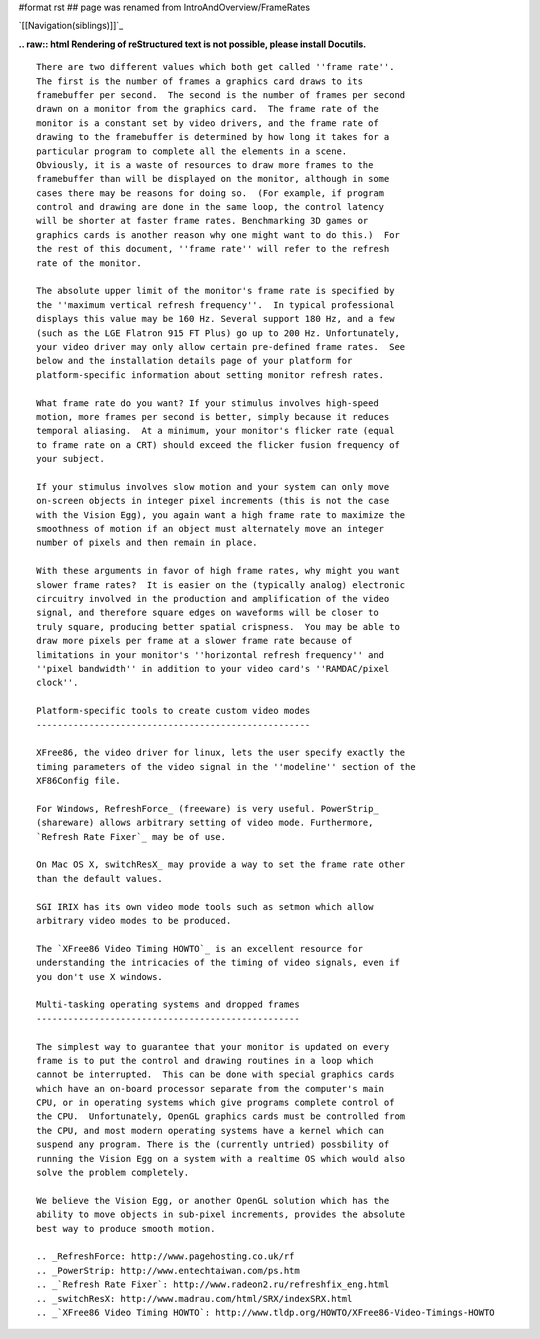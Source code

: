 #format rst
## page was renamed from IntroAndOverview/FrameRates

`[[Navigation(siblings)]]`_

**.. raw:: html
Rendering of reStructured text is not possible, please install Docutils.**



::

   There are two different values which both get called ''frame rate''.
   The first is the number of frames a graphics card draws to its
   framebuffer per second.  The second is the number of frames per second
   drawn on a monitor from the graphics card.  The frame rate of the
   monitor is a constant set by video drivers, and the frame rate of
   drawing to the framebuffer is determined by how long it takes for a
   particular program to complete all the elements in a scene.
   Obviously, it is a waste of resources to draw more frames to the
   framebuffer than will be displayed on the monitor, although in some
   cases there may be reasons for doing so.  (For example, if program
   control and drawing are done in the same loop, the control latency
   will be shorter at faster frame rates. Benchmarking 3D games or
   graphics cards is another reason why one might want to do this.)  For
   the rest of this document, ''frame rate'' will refer to the refresh
   rate of the monitor.

   The absolute upper limit of the monitor's frame rate is specified by
   the ''maximum vertical refresh frequency''.  In typical professional
   displays this value may be 160 Hz. Several support 180 Hz, and a few
   (such as the LGE Flatron 915 FT Plus) go up to 200 Hz. Unfortunately,
   your video driver may only allow certain pre-defined frame rates.  See
   below and the installation details page of your platform for
   platform-specific information about setting monitor refresh rates.

   What frame rate do you want? If your stimulus involves high-speed
   motion, more frames per second is better, simply because it reduces
   temporal aliasing.  At a minimum, your monitor's flicker rate (equal
   to frame rate on a CRT) should exceed the flicker fusion frequency of
   your subject.

   If your stimulus involves slow motion and your system can only move
   on-screen objects in integer pixel increments (this is not the case
   with the Vision Egg), you again want a high frame rate to maximize the
   smoothness of motion if an object must alternately move an integer
   number of pixels and then remain in place.

   With these arguments in favor of high frame rates, why might you want
   slower frame rates?  It is easier on the (typically analog) electronic
   circuitry involved in the production and amplification of the video
   signal, and therefore square edges on waveforms will be closer to
   truly square, producing better spatial crispness.  You may be able to
   draw more pixels per frame at a slower frame rate because of
   limitations in your monitor's ''horizontal refresh frequency'' and
   ''pixel bandwidth'' in addition to your video card's ''RAMDAC/pixel
   clock''.

   Platform-specific tools to create custom video modes
   ----------------------------------------------------

   XFree86, the video driver for linux, lets the user specify exactly the
   timing parameters of the video signal in the ''modeline'' section of the
   XF86Config file.

   For Windows, RefreshForce_ (freeware) is very useful. PowerStrip_
   (shareware) allows arbitrary setting of video mode. Furthermore,
   `Refresh Rate Fixer`_ may be of use.

   On Mac OS X, switchResX_ may provide a way to set the frame rate other
   than the default values.

   SGI IRIX has its own video mode tools such as setmon which allow
   arbitrary video modes to be produced.

   The `XFree86 Video Timing HOWTO`_ is an excellent resource for
   understanding the intricacies of the timing of video signals, even if
   you don't use X windows.

   Multi-tasking operating systems and dropped frames
   --------------------------------------------------

   The simplest way to guarantee that your monitor is updated on every
   frame is to put the control and drawing routines in a loop which
   cannot be interrupted.  This can be done with special graphics cards
   which have an on-board processor separate from the computer's main
   CPU, or in operating systems which give programs complete control of
   the CPU.  Unfortunately, OpenGL graphics cards must be controlled from
   the CPU, and most modern operating systems have a kernel which can
   suspend any program. There is the (currently untried) possbility of
   running the Vision Egg on a system with a realtime OS which would also
   solve the problem completely.

   We believe the Vision Egg, or another OpenGL solution which has the
   ability to move objects in sub-pixel increments, provides the absolute
   best way to produce smooth motion.

   .. _RefreshForce: http://www.pagehosting.co.uk/rf
   .. _PowerStrip: http://www.entechtaiwan.com/ps.htm
   .. _`Refresh Rate Fixer`: http://www.radeon2.ru/refreshfix_eng.html
   .. _switchResX: http://www.madrau.com/html/SRX/indexSRX.html
   .. _`XFree86 Video Timing HOWTO`: http://www.tldp.org/HOWTO/XFree86-Video-Timings-HOWTO

